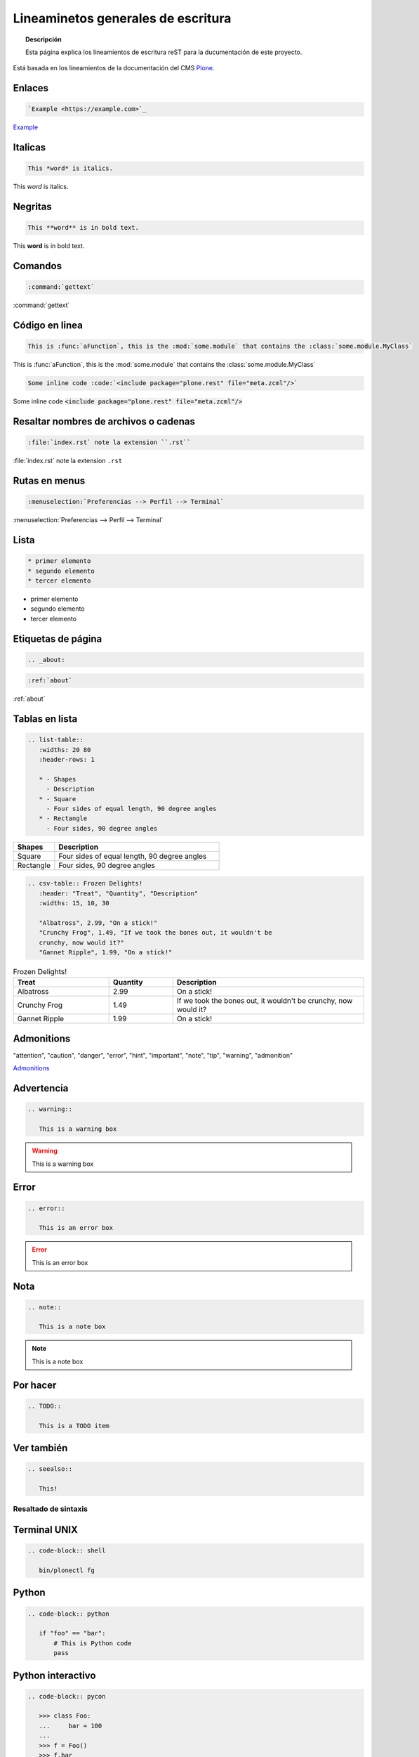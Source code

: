 .. _about:

===================================
Lineaminetos generales de escritura
===================================


.. topic:: Descripción

   Esta página explica los lineamientos de escritura reST para la ducumentación de este proyecto.


Está basada en los lineamientos de la documentación del CMS `Plone <https://docs.plone.org/about/contributing/documentation_styleguide.html>`_.


Enlaces
-------

.. code-block:: rst

   `Example <https://example.com>`_

`Example <https://example.com>`_

Italicas
--------

.. code-block:: rst

   This *word* is italics.

This *word* is italics.


Negritas
--------

.. code-block:: rst

   This **word** is in bold text.


This **word** is in bold text.

Comandos
--------

.. code-block:: rst

   :command:`gettext`

:command:`gettext`

Código en linea
---------------

.. code-block:: rst

   This is :func:`aFunction`, this is the :mod:`some.module` that contains the :class:`some.module.MyClass`

This is :func:`aFunction`, this is the :mod:`some.module` that contains the :class:`some.module.MyClass`


.. code-block:: rst

   Some inline code :code:`<include package="plone.rest" file="meta.zcml"/>`

Some inline code :code:`<include package="plone.rest" file="meta.zcml"/>`



Resaltar nombres de archivos o cadenas
--------------------------------------

.. code-block:: rst

   :file:`index.rst` note la extension ``.rst``


:file:`index.rst` note la extension ``.rst``

Rutas en menus
--------------

.. code-block:: rst

   :menuselection:`Preferencias --> Perfil --> Terminal`

:menuselection:`Preferencias --> Perfil --> Terminal`

Lista
-----

.. code-block:: rst

   * primer elemento
   * segundo elemento
   * tercer elemento

* primer elemento
* segundo elemento
* tercer elemento


Etiquetas de página
-------------------

.. code-block:: rst

   .. _about:

.. code-block:: rst

   :ref:`about`


:ref:`about`


Tablas en lista
---------------

.. code-block:: rst

   .. list-table::
      :widths: 20 80
      :header-rows: 1

      * - Shapes
        - Description
      * - Square
        - Four sides of equal length, 90 degree angles
      * - Rectangle
        - Four sides, 90 degree angles


.. list-table::
   :widths: 20 80
   :header-rows: 1

   * - Shapes
     - Description
   * - Square
     - Four sides of equal length, 90 degree angles
   * - Rectangle
     - Four sides, 90 degree angles

.. code-block:: rst

   .. csv-table:: Frozen Delights!
      :header: "Treat", "Quantity", "Description"
      :widths: 15, 10, 30

      "Albatross", 2.99, "On a stick!"
      "Crunchy Frog", 1.49, "If we took the bones out, it wouldn't be
      crunchy, now would it?"
      "Gannet Ripple", 1.99, "On a stick!"


.. csv-table:: Frozen Delights!
   :header: "Treat", "Quantity", "Description"
   :widths: 15, 10, 30

   "Albatross", 2.99, "On a stick!"
   "Crunchy Frog", 1.49, "If we took the bones out, it wouldn't be
   crunchy, now would it?"
   "Gannet Ripple", 1.99, "On a stick!"



Admonitions
-----------
"attention", "caution", "danger", "error", "hint", "important", "note", "tip", "warning", "admonition"

`Admonitions <https://docutils.sourceforge.io/docs/ref/rst/directives.html#admonitions>`_


Advertencia
-----------

.. code-block:: rst

   .. warning::

      This is a warning box

.. warning::

   This is a warning box

Error
-----

.. code-block:: rst

   .. error::

      This is an error box

.. error::

   This is an error box

Nota
----

.. code-block:: rst

   .. note::

      This is a note box

.. note::

   This is a note box


Por hacer
---------

.. code-block:: rst

   .. TODO::

      This is a TODO item

.. TODO::

   This is a TODO item


Ver también
-----------

.. code-block:: rst

   .. seealso::

      This!

.. seealso::

   This!


Resaltado de sintaxis
=====================

Terminal UNIX
-------------

.. code-block:: rst

   .. code-block:: shell

      bin/plonectl fg


Python
------

.. code-block:: rst

   .. code-block:: python

      if "foo" == "bar":
          # This is Python code
          pass


Python interactivo
------------------

.. code-block:: rst

   .. code-block:: pycon

      >>> class Foo:
      ...     bar = 100
      ...
      >>> f = Foo()
      >>> f.bar
      100
      >>> f.bar / 0
      Traceback (most recent call last):
      File "<stdin>", line 1, in <module>
      ZeroDivisionError: integer division or modulo by zero


Python desde un archivo
-----------------------

.. code-block:: rst

   .. literalinclude:: ../../code/factorial.py
      :lines: 12-28
      :emphasize-lines: 10

XML
---

.. code-block:: rst

   .. code-block:: xml

      <somesnippet>Some XML</somesnippet>

Archivos ini
------------

.. code-block:: rst

   .. code-block:: ini

      [some-part]
      # A random part in the buildout
      recipe = collective.recipe.foo
      option = value


JavaScript
----------

.. code-block:: rst

   .. code-block:: javascript

      var $el = $('<div/>');
      var value = '<script>alert("hi")</script>';
      $el.text(value);
      $('body').append($el);

Json
----

.. code-block:: rst

   .. code-block:: json

      {
        "font_face": "Source Code Pro",
        "font_size": 15,
        "ignored_packages":
        [
            "Vintage",
        ],
        "rulers":
        [
            72,
            79,
            100,
        ],
        "tab_size": 4,
        "translate_tabs_to_spaces": true,
        "use_tab_stops": true,
      }


HTML crudo
----------

.. code-block:: rst

   .. raw:: html

   <H1>HOLA</H1>

.. raw:: html

   <H1>HOLA</H1>


Imagenes
--------

.. code-block:: rst

   .. image:: ../_static/plone_donut.png
      :alt: Picture of Plone Donut

Latex
-----

.. code-block:: rst

   $$n! = n \\cdot (n - 1) \\cdot (n - 2) \\cdots 3 \\cdot 2 \\cdot 1$$

O en linea:

.. code-block:: rst

   Por ejemplo  :math:`6! = 6 \cdot 5 \cdot 4 \cdot 3 \cdot 2 \cdot 1 = 720`

Por ejemplo  :math:`6! = 6 \cdot 5 \cdot 4 \cdot 3 \cdot 2 \cdot 1 = 720`


Simbolos del teclado Mac
========================

.. table::

   +---+-----------------------------------------------------------+
   | ⌘ | means Command                                             |
   +---+-----------------------------------------------------------+
   | ⌥ | means Option (also called “Alt”)                          |
   +---+-----------------------------------------------------------+
   | ⌃ | means Control                                             |
   +---+-----------------------------------------------------------+
   | ⇧ | means Shift                                               |
   +---+-----------------------------------------------------------+
   | ⌫ | means Delete (called Backspace on Windows keyboards)      |
   +---+-----------------------------------------------------------+
   | ⌦ | means Forward Delete (called Delete on Windows keyboards) |
   +---+-----------------------------------------------------------+
   | ⏎ | means Return (also called “Enter”)                        |
   +---+-----------------------------------------------------------+
   | ⎋ | means Escape                                              |
   +---+-----------------------------------------------------------+
   | ⇥ | means Tab right                                           |
   +---+-----------------------------------------------------------+
   | ⇤ | means Tab left                                            |
   +---+-----------------------------------------------------------+
   | ⇪ | means Caps lock                                           |
   +---+-----------------------------------------------------------+
   | ⏏ | means Eject                                               |
   +---+-----------------------------------------------------------+


Bibliografía
============

* `Plone Documentation Styleguide <https://docs.plone.org/about/contributing/documentation_styleguide.html>`_
* `General Writing Guidelines <https://docs.plone.org/about/contributing/rst-styleguide.html>`_
* `Sphinx Syntax reStructuredText <http://udig.refractions.net/files/docs/latest/user/docguide/sphinxSyntax.html>`_
* `Sphinx/Rest Memo <https://rest-sphinx-memo.readthedocs.io/en/latest/ReST.html>`_
* `Programming Notes <https://aert-notes-dev.readthedocs.io/en/latest/content/rest/#structural-elements>`_
